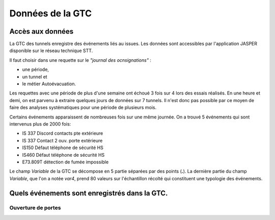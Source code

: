Données de la GTC
******************
Accès aux données
=================
La GTC des tunnels enregistre des événements liés au issues. Les données sont accessibles par l'application JASPER disponible sur le réseau technique STT.

Il faut choisir dans une requette sur le *"journal des ocnsignations"* :

* une période, 
* un tunnel et 
* le métier Autoévacuation.

Les requettes avec une période de plus d'une semaine ont échoué 3 fois sur 4 lors des essais réalisés. En une heure et demi, on est parvenu à extraire quelques jours de données sur 7 tunnels.
Il n'est donc pas possible par ce moyen de faire des analyses systématiques pour une période de plusieurs mois.

Certains événements apparaissent de nombreuses fois sur une même journée.
On a trouvé 5 événements qui sont intervenus plus de 2000 fois:

* IS 337 Discord contacts pte extérieure	
* IS 337   Contact 2 ouv. porte extérieure
* IS150 Défaut téléphone de sécurité HS
* IS460 Défaut téléphone de sécurité HS
* E73.809T détection de fumée impossible	

Le champ *Variable* de la GTC se décompose en 5 partie séparées par des points (**.**).
La dernière partie du champ *Variable*, que l'on a notée *var4*, prend 80 valeurs sur l'échantillon récolté qui constituent une typologie des événements.



Quels événements sont enregistrés dans la GTC.
===============================================
Ouverture de portes
"""""""""""""""""""




